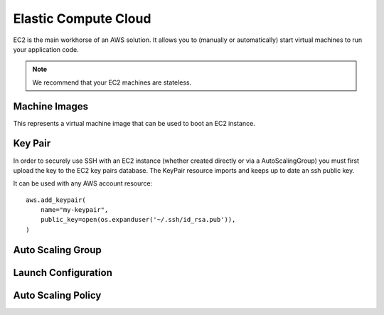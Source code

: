 Elastic Compute Cloud
=====================

.. module:: touchdown.aws.ec2
   :synopsis: Elastic Compute Cloud resources.


EC2 is the main workhorse of an AWS solution. It allows you to (manually or
automatically) start virtual machines to run your application code.

.. note:: We recommend that your EC2 machines are stateless.


Machine Images
--------------

.. class:: Image

    This represents a virtual machine image that can be used to boot an EC2
    instance.

    .. attribute:: name

    .. attribute:: description

    .. attribute:: source_ami

        An AMI to base the new AMI on.

    .. attribute:: username

        The username to use when sshing to a new images.

    .. attribute:: steps

        A list of steps to perform on the booted machine.

    .. attribute:: launch_permissions

    .. attribute:: tags


Key Pair
--------

.. class:: KeyPair

    In order to securely use SSH with an EC2 instance (whether created directly
    or via a AutoScalingGroup) you must first upload the key to the EC2 key
    pairs database. The KeyPair resource imports and keeps up to date an ssh
    public key.

    It can be used with any AWS account resource::

        aws.add_keypair(
            name="my-keypair",
            public_key=open(os.expanduser('~/.ssh/id_rsa.pub')),
        )

    .. attribute:: name

        The name of the key. This field is required.

    .. attribute:: public_key

        The public key material, in PEM form. Must be supplied in order to
        upload a key pair.


Auto Scaling Group
------------------

.. class:: AutoScalingGroup

    .. attribute:: name

        A name for this AutoScalingGroup. This field is required. It must be
        unique within an AWS account

    .. attribute:: subnets

        A list of :class:`~touchdown.aws.vpc.subnet.Subnet` resources

    .. attribute:: launch_configuration

        A :class:`~touchdown.aws.ec2.LaunchConfiguration`.

    .. attribute:: max_size

        The maximum number of EC2 instances that can be started by this
        AutoScalingGroup.

    .. attribute:: min_size

        The minimum number of EC2 instances that must be running

    .. attribute:: desired_capacity

        The number of EC2 instances that should be running. Must be between
        min_size and max_size.

    .. attribute:: default_cooldown

        The amount of time (in seconds) between scaling activities.

    .. attribute:: health_check_type

        The kind of health check to use to detect unhealthy instances. By
        default if you are using ELB with the ASG it will use the same health
        checks as ELB.

    .. attribute:: load_balancers

        A list of :class:`~touchdown.aws.elb.LoadBalancer` resources. As
        instances are created by the auto scaling group they are added to these
        load balancers.


Launch Configuration
--------------------

.. class:: LaunchConfiguration

    .. attribute:: name

        A name for this LaunchConfiguration. This field is required. It must be
        unique within an AWS account

    .. attribute:: image
    .. attribute:: key_pair

        A :class:`~touchdown.aws.ec2.KeyPair`. This is the public key that gets
        injected to new ec2 instances created by this launch configuration.

    .. attribute:: security_groups

        A list of :class:`~touchdown.aws.vpc.SecurityGroup`.

    .. attribute:: user_data
    .. attribute:: instance_type
    .. attribute:: kernel
    .. attribute:: ramdisk
    .. attribute:: block_devices

        This is not supported yet.

    .. attribute:: instance_monitoring
    .. attribute:: spot_prince
    .. attribute:: instance_profile

        A :class:`~touchdown.aws.iam.InstanceProfile`. Use this to grant
        started instances a pair of ephemeral credentials for using other AWS
        services, such as S3.

    .. attribute:: ebs_optimized
    .. attribute:: associate_public_ip_address
    .. attribute:: placement_tenancy


Auto Scaling Policy
------------------

.. class:: AutoScalingPolicy

    .. attribute:: name

        A name for this policy. This field is required.

    .. attribute:: auto_scaling_group

        The :class:`~touchdown.aws.ec2.AutoScalingGroup` to apply this policy to.

    .. attribute:: adjustment_type

        The adjustment type. Valid values are:

        ``ChangeInCapacity``:
            Increases or decreases the existing capacity. For example, the current capacity of your Auto Scaling group is set to three instances, and you then create a scaling policy on your Auto Scaling group, specify the type as ``ChangeInCapacity``, and the adjustment as five. When the policy is executed, Auto Scaling adds five more instances to your Auto Scaling group. You then have eight running instances in your Auto Scaling group: current capacity (3) plus ChangeInCapacity (5) equals 8.
        ``ExactCapacity``:
            Changes the current capacity to the specified value. For example, if the current capacity is 5 instances and you create a scaling policy on your Auto Scaling group, specify the type as ExactCapacity and the adjustment as 3. When the policy is executed, your Auto Scaling group has three running instances.
        ``PercentChangeInCapacity``: Increases or decreases the capacity by a percentage. For example, if the current capacity is 10 instances and you create a scaling policy on your Auto Scaling group, specify the type as PercentChangeInCapacity, and the adjustment as 10. When the policy is executed, your Auto Scaling group has eleven running instances because 10 percent of 10 instances is 1 instance, and 10 instances plus 1 instance is 11 instances.

    .. attribute:: min_adjustment_step

        Used with ``adjustment_type`` with the value ``PercentChangeInCapacity``, the scaling policy changes the ``desired_capacity`` of the Auto Scaling group by at least the number of instances specified in the value.

    .. attribute:: scaling_adjustment

        The number by which to scale. ``adjustment_type`` determines the interpretation of this number (for example, as an absolute number or as a percentage of the existing group size). A positive increment adds to the current capacity and a negative value removes from the current capacity.

    .. attribute:: cooldown

        The amount of time, in seconds, after a scaling activity completes and before the next scaling activity can start.
